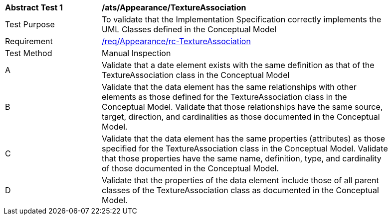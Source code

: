 [[ats_Appearance_TextureAssociation]]
[width="90%",cols="2,6a"]
|===
^|*Abstract Test {counter:ats-id}* |*/ats/Appearance/TextureAssociation* 
^|Test Purpose |To validate that the Implementation Specification correctly implements the UML Classes defined in the Conceptual Model
^|Requirement |<<req_Appearance_TextureAssociation,/req/Appearance/rc-TextureAssociation>>
^|Test Method |Manual Inspection
^|A |Validate that a date element exists with the same definition as that of the TextureAssociation class in the Conceptual Model 
^|B |Validate that the data element has the same relationships with other elements as those defined for the TextureAssociation class in the Conceptual Model. Validate that those relationships have the same source, target, direction, and cardinalities as those documented in the Conceptual Model.
^|C |Validate that the data element has the same properties (attributes) as those specified for the TextureAssociation class in the Conceptual Model. Validate that those properties have the same name, definition, type, and cardinality of those documented in the Conceptual Model.
^|D |Validate that the properties of the data element include those of all parent classes of the TextureAssociation class as documented in the Conceptual Model.  
|===
